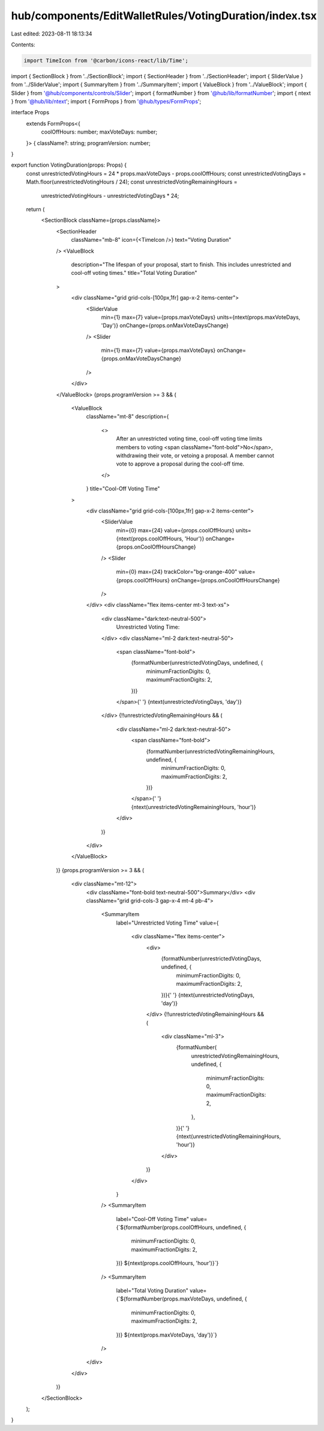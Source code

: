 hub/components/EditWalletRules/VotingDuration/index.tsx
=======================================================

Last edited: 2023-08-11 18:13:34

Contents:

.. code-block:: tsx

    import TimeIcon from '@carbon/icons-react/lib/Time';

import { SectionBlock } from '../SectionBlock';
import { SectionHeader } from '../SectionHeader';
import { SliderValue } from '../SliderValue';
import { SummaryItem } from '../SummaryItem';
import { ValueBlock } from '../ValueBlock';
import { Slider } from '@hub/components/controls/Slider';
import { formatNumber } from '@hub/lib/formatNumber';
import { ntext } from '@hub/lib/ntext';
import { FormProps } from '@hub/types/FormProps';

interface Props
  extends FormProps<{
    coolOffHours: number;
    maxVoteDays: number;
  }> {
  className?: string;
  programVersion: number;
}

export function VotingDuration(props: Props) {
  const unrestrictedVotingHours = 24 * props.maxVoteDays - props.coolOffHours;
  const unrestrictedVotingDays = Math.floor(unrestrictedVotingHours / 24);
  const unrestrictedVotingRemainingHours =
    unrestrictedVotingHours - unrestrictedVotingDays * 24;

  return (
    <SectionBlock className={props.className}>
      <SectionHeader
        className="mb-8"
        icon={<TimeIcon />}
        text="Voting Duration"
      />
      <ValueBlock
        description="The lifespan of your proposal, start to finish. This includes unrestricted and cool-off voting times."
        title="Total Voting Duration"
      >
        <div className="grid grid-cols-[100px,1fr] gap-x-2 items-center">
          <SliderValue
            min={1}
            max={7}
            value={props.maxVoteDays}
            units={ntext(props.maxVoteDays, 'Day')}
            onChange={props.onMaxVoteDaysChange}
          />
          <Slider
            min={1}
            max={7}
            value={props.maxVoteDays}
            onChange={props.onMaxVoteDaysChange}
          />
        </div>
      </ValueBlock>
      {props.programVersion >= 3 && (
        <ValueBlock
          className="mt-8"
          description={
            <>
              After an unrestricted voting time, cool-off voting time limits
              members to voting <span className="font-bold">No</span>,
              withdrawing their vote, or vetoing a proposal. A member cannot
              vote to approve a proposal during the cool-off time.
            </>
          }
          title="Cool-Off Voting Time"
        >
          <div className="grid grid-cols-[100px,1fr] gap-x-2 items-center">
            <SliderValue
              min={0}
              max={24}
              value={props.coolOffHours}
              units={ntext(props.coolOffHours, 'Hour')}
              onChange={props.onCoolOffHoursChange}
            />
            <Slider
              min={0}
              max={24}
              trackColor="bg-orange-400"
              value={props.coolOffHours}
              onChange={props.onCoolOffHoursChange}
            />
          </div>
          <div className="flex items-center mt-3 text-xs">
            <div className="dark:text-neutral-500">
              Unrestricted Voting Time:
            </div>
            <div className="ml-2 dark:text-neutral-50">
              <span className="font-bold">
                {formatNumber(unrestrictedVotingDays, undefined, {
                  minimumFractionDigits: 0,
                  maximumFractionDigits: 2,
                })}
              </span>{' '}
              {ntext(unrestrictedVotingDays, 'day')}
            </div>
            {!!unrestrictedVotingRemainingHours && (
              <div className="ml-2 dark:text-neutral-50">
                <span className="font-bold">
                  {formatNumber(unrestrictedVotingRemainingHours, undefined, {
                    minimumFractionDigits: 0,
                    maximumFractionDigits: 2,
                  })}
                </span>{' '}
                {ntext(unrestrictedVotingRemainingHours, 'hour')}
              </div>
            )}
          </div>
        </ValueBlock>
      )}
      {props.programVersion >= 3 && (
        <div className="mt-12">
          <div className="font-bold text-neutral-500">Summary</div>
          <div className="grid grid-cols-3 gap-x-4 mt-4 pb-4">
            <SummaryItem
              label="Unrestricted Voting Time"
              value={
                <div className="flex items-center">
                  <div>
                    {formatNumber(unrestrictedVotingDays, undefined, {
                      minimumFractionDigits: 0,
                      maximumFractionDigits: 2,
                    })}{' '}
                    {ntext(unrestrictedVotingDays, 'day')}
                  </div>
                  {!!unrestrictedVotingRemainingHours && (
                    <div className="ml-3">
                      {formatNumber(
                        unrestrictedVotingRemainingHours,
                        undefined,
                        {
                          minimumFractionDigits: 0,
                          maximumFractionDigits: 2,
                        },
                      )}{' '}
                      {ntext(unrestrictedVotingRemainingHours, 'hour')}
                    </div>
                  )}
                </div>
              }
            />
            <SummaryItem
              label="Cool-Off Voting Time"
              value={`${formatNumber(props.coolOffHours, undefined, {
                minimumFractionDigits: 0,
                maximumFractionDigits: 2,
              })} ${ntext(props.coolOffHours, 'hour')}`}
            />
            <SummaryItem
              label="Total Voting Duration"
              value={`${formatNumber(props.maxVoteDays, undefined, {
                minimumFractionDigits: 0,
                maximumFractionDigits: 2,
              })} ${ntext(props.maxVoteDays, 'day')}`}
            />
          </div>
        </div>
      )}
    </SectionBlock>
  );
}


